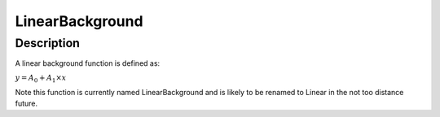 ================
LinearBackground
================


Description
-----------

A linear background function is defined as:

:math:`y = A_0 + A_1 \times x`

Note this function is currently named LinearBackground and is likely to
be renamed to Linear in the not too distance future.

.. categories:: Functions